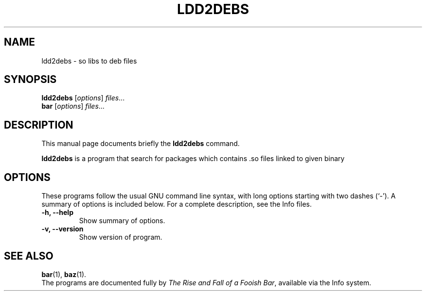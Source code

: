 .\"                                      Hey, EMACS: -*- nroff -*-
.\" (C) Copyright 2021 Vítězslav Dvořák <info@vitexsoftware.cz>,
.\"
.\" See http://www.debian.org/doc/manuals/maint-guide/dother.en.html#manpage1
.\"
.\" 1. Use this as the template for the manpage for <commandname> after
.\"    renaming this file to <commandname>.1 (if it is for section 1).
.\"
.\" 2. List the path to this file in debian/<packagename>.manpages to
.\"    install this manpage to the target binary package.
.\"
.\" First parameter, LDD2DEBS, should be all caps
.\" Second parameter, SECTION, should be 1-8, maybe w/ subsection
.\" other parameters are allowed: see man(7), man(1)
.TH LDD2DEBS SECTION "22 Nov 2021"
.\" Please adjust this date whenever revising the manpage.
.\"
.\" Some roff macros, for reference:
.\" .nh        disable hyphenation
.\" .hy        enable hyphenation
.\" .ad l      left justify
.\" .ad b      justify to both left and right margins
.\" .nf        disable filling
.\" .fi        enable filling
.\" .br        insert line break
.\" .sp <n>    insert n+1 empty lines
.\" for manpage-specific macros, see man(7)
.SH NAME
ldd2debs \- so libs to deb files
.SH SYNOPSIS
.B ldd2debs
.RI [ options ] " files" ...
.br
.B bar
.RI [ options ] " files" ...
.SH DESCRIPTION
This manual page documents briefly the
.B ldd2debs
command.
.PP
.\" TeX users may be more comfortable with the \fB<whatever>\fP and
.\" \fI<whatever>\fP escape sequences to invode bold face and italics,
.\" respectively.
\fBldd2debs\fP is a program that search for packages which contains .so files linked to given binary
.SH OPTIONS
These programs follow the usual GNU command line syntax, with long
options starting with two dashes (`-').
A summary of options is included below.
For a complete description, see the Info files.
.TP
.B \-h, \-\-help
Show summary of options.
.TP
.B \-v, \-\-version
Show version of program.
.SH SEE ALSO
.BR bar (1),
.BR baz (1).
.br
The programs are documented fully by
.IR "The Rise and Fall of a Fooish Bar" ,
available via the Info system.
